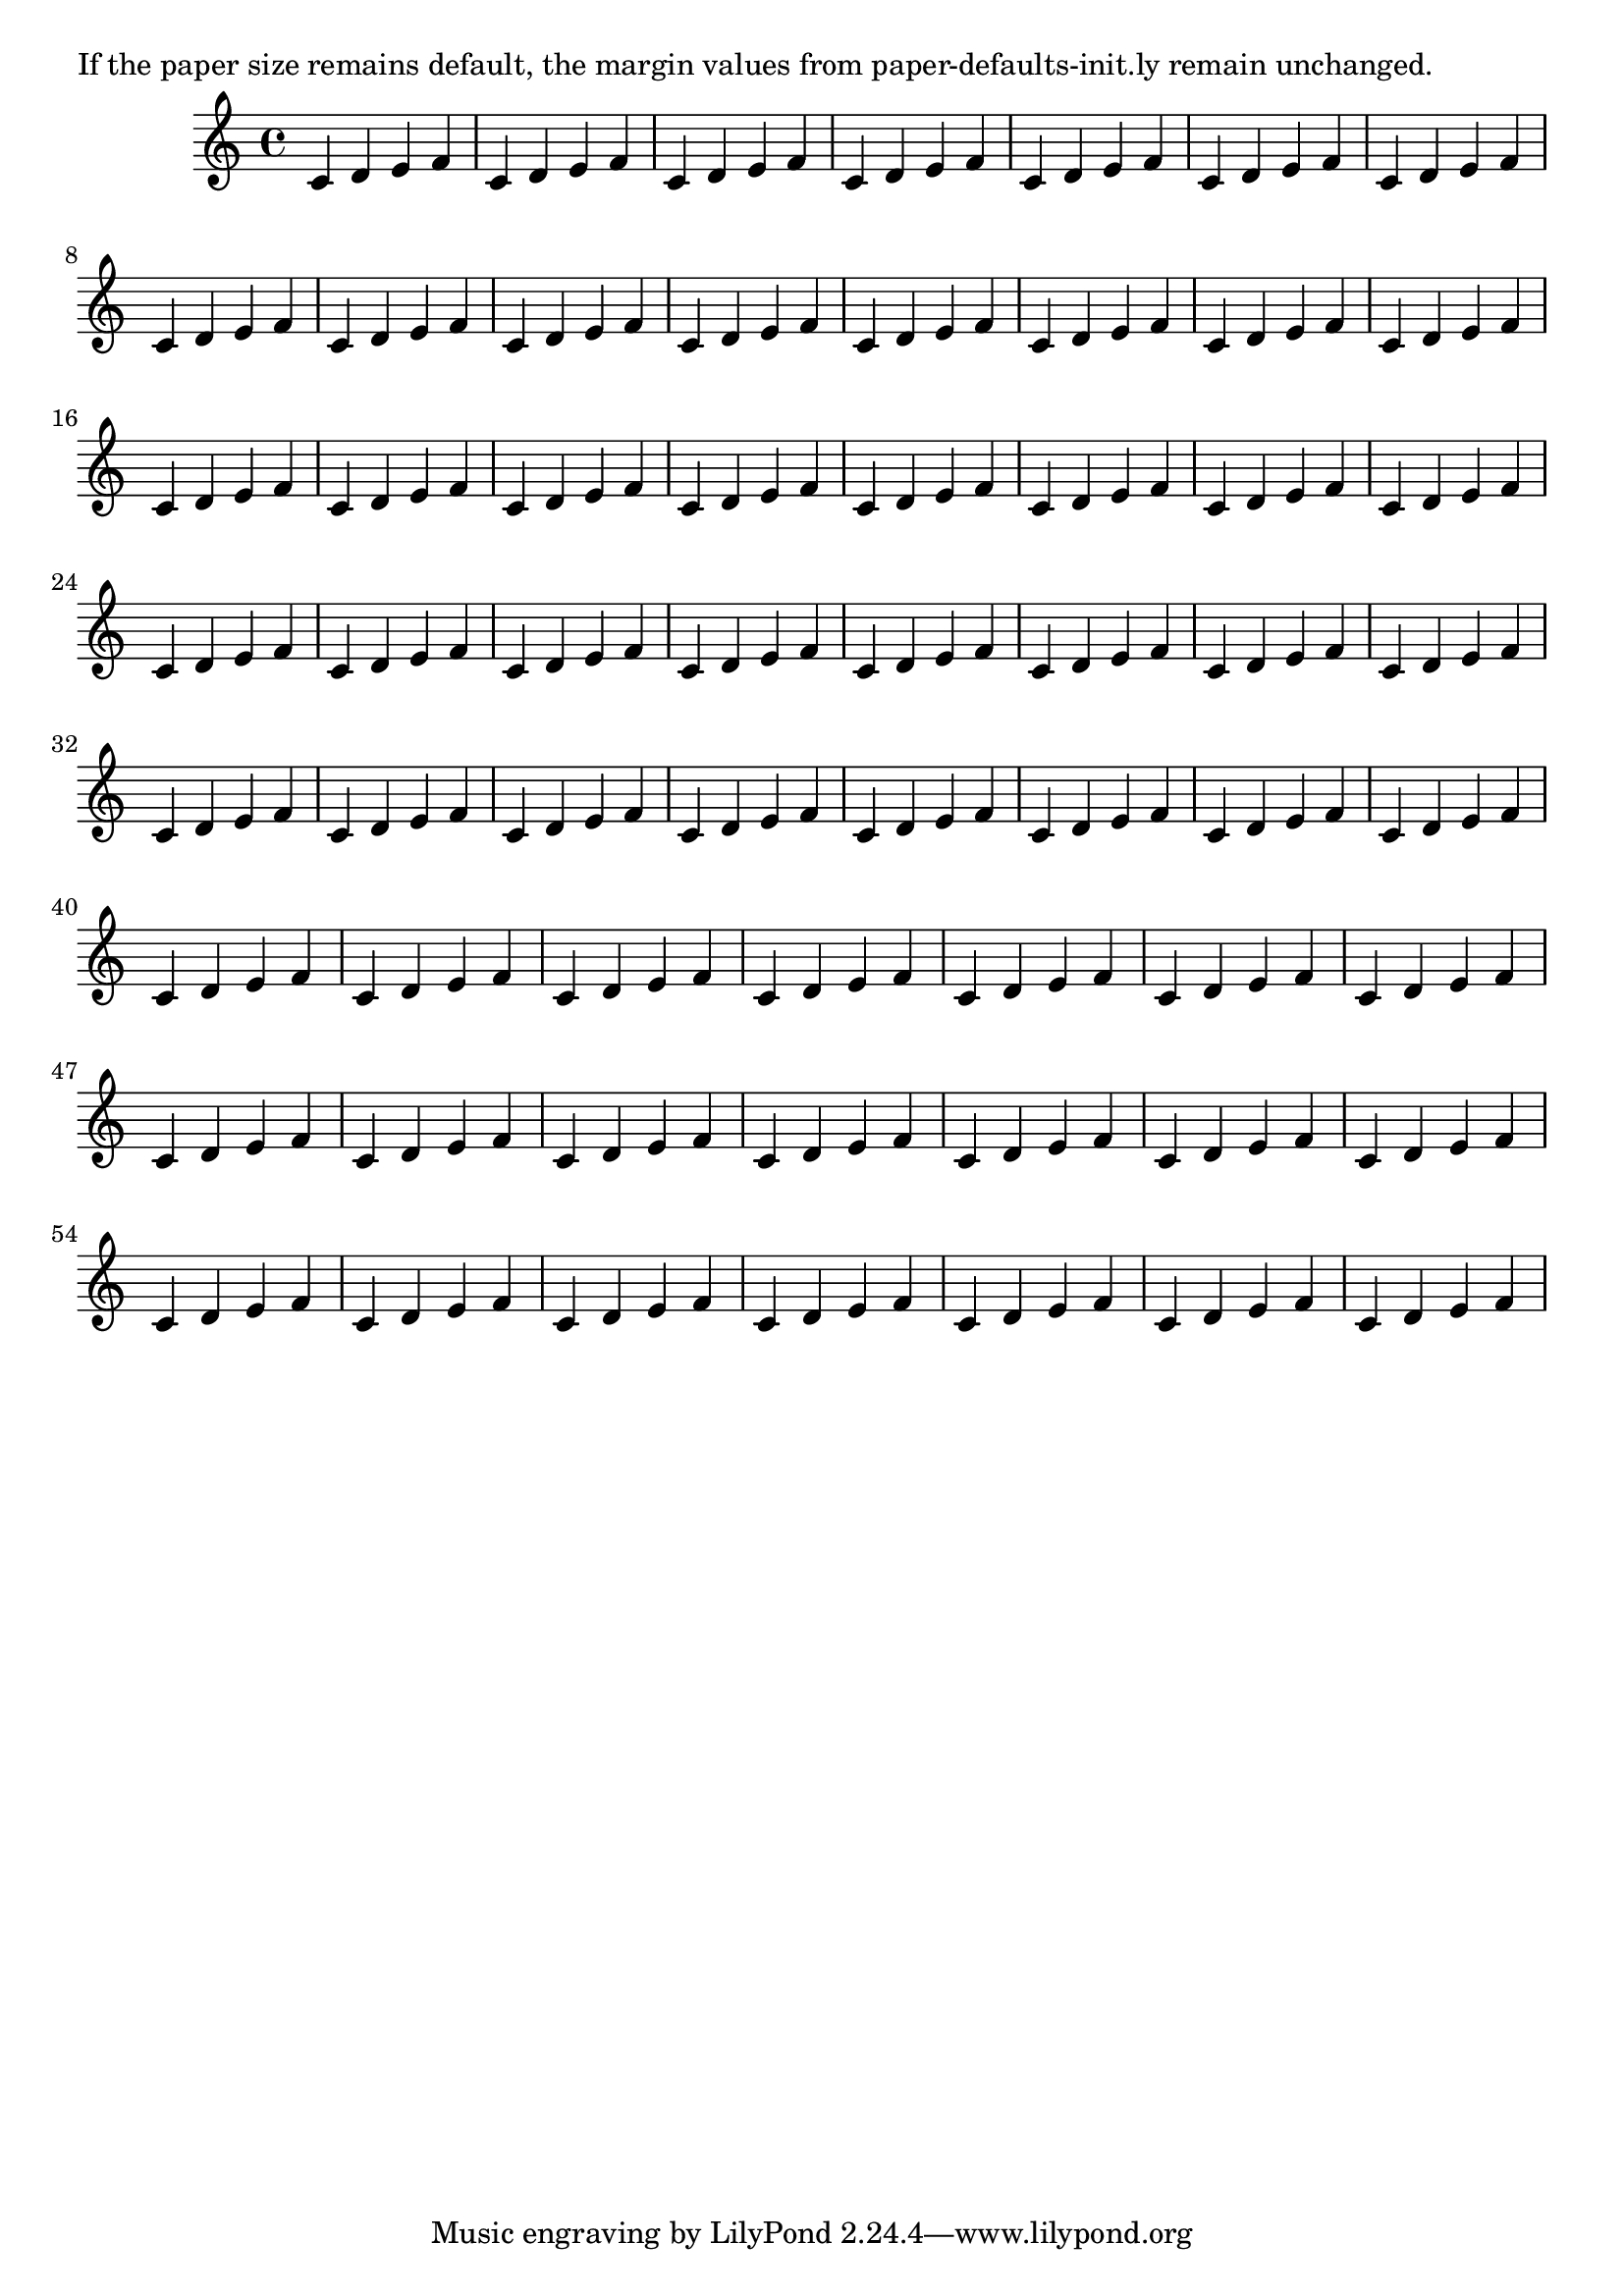 \version "2.13.7"

\header {
  texidoc = "Default values for margins, indents, and offsets are
accessible in paper-defaults-init.ly and apply to the default
paper size returned by (ly:get-option 'paper-size).  For other
paper sizes, they are scaled linearly."
}

someNotes = \repeat unfold 30 { c4 d e f }

\paper {
  #(set-paper-size (ly:get-option 'paper-size))
}

\book {
  \markup { If the paper size remains default, the margin values from
            paper-defaults-init.ly remain unchanged. }
  \score {
    \relative c' {
      \someNotes
      \someNotes
    }
  }
}
